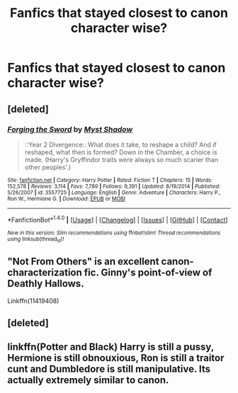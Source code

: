 #+TITLE: Fanfics that stayed closest to canon character wise?

* Fanfics that stayed closest to canon character wise?
:PROPERTIES:
:Author: severusvape69
:Score: 16
:DateUnix: 1513141177.0
:DateShort: 2017-Dec-13
:FlairText: Request
:END:

** [deleted]
:PROPERTIES:
:Score: 15
:DateUnix: 1513147302.0
:DateShort: 2017-Dec-13
:END:

*** [[http://www.fanfiction.net/s/3557725/1/][*/Forging the Sword/*]] by [[https://www.fanfiction.net/u/318654/Myst-Shadow][/Myst Shadow/]]

#+begin_quote
  ::Year 2 Divergence:: What does it take, to reshape a child? And if reshaped, what then is formed? Down in the Chamber, a choice is made. (Harry's Gryffindor traits were always so much scarier than other peoples'.)
#+end_quote

^{/Site/: [[http://www.fanfiction.net/][fanfiction.net]] *|* /Category/: Harry Potter *|* /Rated/: Fiction T *|* /Chapters/: 15 *|* /Words/: 152,578 *|* /Reviews/: 3,114 *|* /Favs/: 7,789 *|* /Follows/: 9,391 *|* /Updated/: 8/19/2014 *|* /Published/: 5/26/2007 *|* /id/: 3557725 *|* /Language/: English *|* /Genre/: Adventure *|* /Characters/: Harry P., Ron W., Hermione G. *|* /Download/: [[http://www.ff2ebook.com/old/ffn-bot/index.php?id=3557725&source=ff&filetype=epub][EPUB]] or [[http://www.ff2ebook.com/old/ffn-bot/index.php?id=3557725&source=ff&filetype=mobi][MOBI]]}

--------------

*FanfictionBot*^{1.4.0} *|* [[[https://github.com/tusing/reddit-ffn-bot/wiki/Usage][Usage]]] | [[[https://github.com/tusing/reddit-ffn-bot/wiki/Changelog][Changelog]]] | [[[https://github.com/tusing/reddit-ffn-bot/issues/][Issues]]] | [[[https://github.com/tusing/reddit-ffn-bot/][GitHub]]] | [[[https://www.reddit.com/message/compose?to=tusing][Contact]]]

^{/New in this version: Slim recommendations using/ ffnbot!slim! /Thread recommendations using/ linksub(thread_id)!}
:PROPERTIES:
:Author: FanfictionBot
:Score: 2
:DateUnix: 1513147321.0
:DateShort: 2017-Dec-13
:END:


** "Not From Others" is an excellent canon-characterization fic. Ginny's point-of-view of Deathly Hallows.

Linkffn(11419408)
:PROPERTIES:
:Author: CryptidGrimnoir
:Score: 4
:DateUnix: 1513163856.0
:DateShort: 2017-Dec-13
:END:


** [deleted]
:PROPERTIES:
:Score: 1
:DateUnix: 1513234037.0
:DateShort: 2017-Dec-14
:END:


** linkffn(Potter and Black) Harry is still a pussy, Hermione is still obnouxious, Ron is still a traitor cunt and Dumbledore is still manipulative. Its actually extremely similar to canon.
:PROPERTIES:
:Author: nauze18
:Score: -11
:DateUnix: 1513185221.0
:DateShort: 2017-Dec-13
:END:
